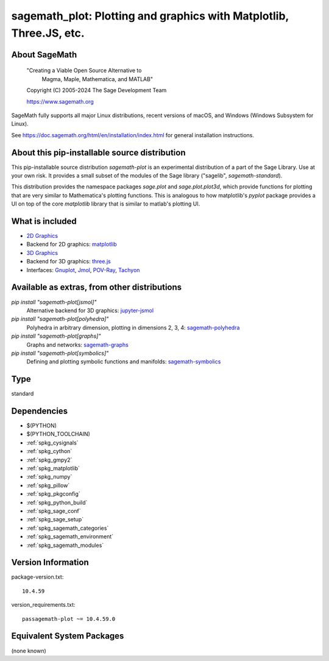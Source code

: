 .. _spkg_sagemath_plot:

=========================================================================================================
sagemath_plot: Plotting and graphics with Matplotlib, Three.JS, etc.
=========================================================================================================

About SageMath
--------------

   "Creating a Viable Open Source Alternative to
    Magma, Maple, Mathematica, and MATLAB"

   Copyright (C) 2005-2024 The Sage Development Team

   https://www.sagemath.org

SageMath fully supports all major Linux distributions, recent versions of
macOS, and Windows (Windows Subsystem for Linux).

See https://doc.sagemath.org/html/en/installation/index.html
for general installation instructions.


About this pip-installable source distribution
----------------------------------------------

This pip-installable source distribution `sagemath-plot` is an experimental distribution of a part of the Sage Library.  Use at your own risk.  It provides a small subset of the modules of the Sage library ("sagelib", `sagemath-standard`).

This distribution provides the namespace packages `sage.plot` and `sage.plot.plot3d`, which provide functions for plotting that are very similar to Mathematica's plotting functions.  This is analogous to how matplotlib's `pyplot` package provides a UI on top of the core `matplotlib` library that is similar to matlab's plotting UI.

What is included
----------------

* `2D Graphics <https://doc.sagemath.org/html/en/reference/plotting/index.html>`_

* Backend for 2D graphics: `matplotlib <https://doc.sagemath.org/html/en/reference/spkg/matplotlib.html>`_

* `3D Graphics <https://doc.sagemath.org/html/en/reference/plot3d/index.html>`_

* Backend for 3D graphics: `three.js <https://doc.sagemath.org/html/en/reference/spkg/threejs.html>`_

* Interfaces: `Gnuplot <https://doc.sagemath.org/html/en/reference/interfaces/sage/interfaces/gnuplot.html>`_, `Jmol <https://doc.sagemath.org/html/en/reference/interfaces/sage/interfaces/jmoldata.html>`_, `POV-Ray <https://doc.sagemath.org/html/en/reference/interfaces/sage/interfaces/povray.html>`_, `Tachyon <https://doc.sagemath.org/html/en/reference/interfaces/sage/interfaces/tachyon.html>`_


Available as extras, from other distributions
---------------------------------------------

`pip install "sagemath-plot[jsmol]"`
 Alternative backend for 3D graphics: `jupyter-jsmol <https://doc.sagemath.org/html/en/reference/spkg/jupyter_jsmol.html>`_

`pip install "sagemath-plot[polyhedra]"`
 Polyhedra in arbitrary dimension, plotting in dimensions 2, 3, 4: `sagemath-polyhedra <https://doc.sagemath.org/html/en/reference/spkg/sagemath_polyhedra.html>`_

`pip install "sagemath-plot[graphs]"`
 Graphs and networks: `sagemath-graphs <https://doc.sagemath.org/html/en/reference/spkg/sagemath_graphs.html>`_

`pip install "sagemath-plot[symbolics]"`
 Defining and plotting symbolic functions and manifolds: `sagemath-symbolics <https://doc.sagemath.org/html/en/reference/spkg/sagemath_symbolics.html>`_

Type
----

standard


Dependencies
------------

- $(PYTHON)
- $(PYTHON_TOOLCHAIN)
- :ref:`spkg_cysignals`
- :ref:`spkg_cython`
- :ref:`spkg_gmpy2`
- :ref:`spkg_matplotlib`
- :ref:`spkg_numpy`
- :ref:`spkg_pillow`
- :ref:`spkg_pkgconfig`
- :ref:`spkg_python_build`
- :ref:`spkg_sage_conf`
- :ref:`spkg_sage_setup`
- :ref:`spkg_sagemath_categories`
- :ref:`spkg_sagemath_environment`
- :ref:`spkg_sagemath_modules`

Version Information
-------------------

package-version.txt::

    10.4.59

version_requirements.txt::

    passagemath-plot ~= 10.4.59.0


Equivalent System Packages
--------------------------

(none known)

